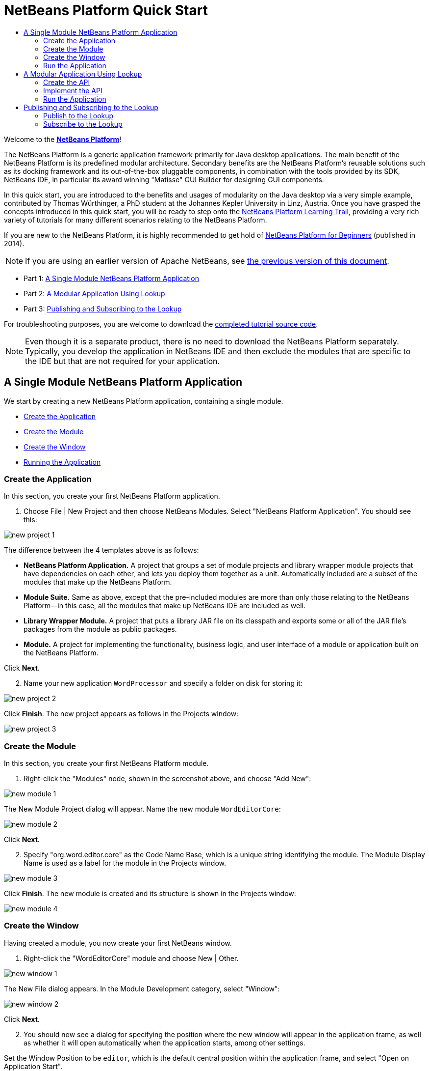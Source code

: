 // 
//     Licensed to the Apache Software Foundation (ASF) under one
//     or more contributor license agreements.  See the NOTICE file
//     distributed with this work for additional information
//     regarding copyright ownership.  The ASF licenses this file
//     to you under the Apache License, Version 2.0 (the
//     "License"); you may not use this file except in compliance
//     with the License.  You may obtain a copy of the License at
// 
//       http://www.apache.org/licenses/LICENSE-2.0
// 
//     Unless required by applicable law or agreed to in writing,
//     software distributed under the License is distributed on an
//     "AS IS" BASIS, WITHOUT WARRANTIES OR CONDITIONS OF ANY
//     KIND, either express or implied.  See the License for the
//     specific language governing permissions and limitations
//     under the License.
//

= NetBeans Platform Quick Start
:jbake-type: platform-tutorial
:jbake-tags: tutorials 
:jbake-status: published
:syntax: true
:source-highlighter: pygments
:toc: left
:toc-title:
:icons: font
:experimental:
:description: NetBeans Platform Quick Start - Apache NetBeans
:keywords: Apache NetBeans Platform, Platform Tutorials, NetBeans Platform Quick Start

Welcome to the  link:https://netbeans.apache.org/platform/[*NetBeans Platform*]!

The NetBeans Platform is a generic application framework primarily for Java desktop applications. The main benefit of the NetBeans Platform is its predefined modular architecture. Secondary benefits are the NetBeans Platform's reusable solutions such as its docking framework and its out-of-the-box pluggable components, in combination with the tools provided by its SDK, NetBeans IDE, in particular its award winning "Matisse" GUI Builder for designing GUI components.

In this quick start, you are introduced to the benefits and usages of modularity on the Java desktop via a very simple example, contributed by Thomas Würthinger, a PhD student at the Johannes Kepler University in Linz, Austria. Once you have grasped the concepts introduced in this quick start, you will be ready to step onto the  link:https://netbeans.apache.org/kb/docs/platform.html[NetBeans Platform Learning Trail], providing a very rich variety of tutorials for many different scenarios relating to the NetBeans Platform.

If you are new to the NetBeans Platform, it is highly recommended to get hold of  link:https://leanpub.com/nbp4beginners[NetBeans Platform for Beginners] (published in 2014).

NOTE: If you are using an earlier version of Apache NetBeans, see  link:74/nbm-quick-start.html[the previous version of this document].




* Part 1: <<single,A Single Module NetBeans Platform Application>>
* Part 2: <<lookup,A Modular Application Using Lookup>>
* Part 3: <<listener,Publishing and Subscribing to the Lookup>>



For troubleshooting purposes, you are welcome to download the  link:http://web.archive.org/web/20170409072842/http://java.net/projects/nb-api-samples/show/versions/8.0/tutorials/WordProcessor[completed tutorial source code].

NOTE:  Even though it is a separate product, there is no need to download the NetBeans Platform separately. Typically, you develop the application in NetBeans IDE and then exclude the modules that are specific to the IDE but that are not required for your application.


== A Single Module NetBeans Platform Application

We start by creating a new NetBeans Platform application, containing a single module.

* <<application,Create the Application>>
* <<module,Create the Module>>
* <<window,Create the Window>>
* <<run,Running the Application>>


=== Create the Application

In this section, you create your first NetBeans Platform application.


[start=1]
1. Choose File | New Project and then choose NetBeans Modules. Select "NetBeans Platform Application". You should see this:


image::images/nbm-quick-start/new-project-1.png[]

The difference between the 4 templates above is as follows:

* *NetBeans Platform Application.* A project that groups a set of module projects and library wrapper module projects that have dependencies on each other, and lets you deploy them together as a unit. Automatically included are a subset of the modules that make up the NetBeans Platform.
* *Module Suite.* Same as above, except that the pre-included modules are more than only those relating to the NetBeans Platform—in this case, all the modules that make up NetBeans IDE are included as well.
* *Library Wrapper Module.* A project that puts a library JAR file on its classpath and exports some or all of the JAR file's packages from the module as public packages.
* *Module.* A project for implementing the functionality, business logic, and user interface of a module or application built on the NetBeans Platform.

Click btn:[Next].


[start=2]
1. Name your new application `WordProcessor` and specify a folder on disk for storing it:


image::images/nbm-quick-start/new-project-2.png[]

Click btn:[Finish]. The new project appears as follows in the Projects window:


image::images/nbm-quick-start/new-project-3.png[]


=== Create the Module

In this section, you create your first NetBeans Platform module.


[start=1]
1. Right-click the "Modules" node, shown in the screenshot above, and choose "Add New":


image::images/nbm-quick-start/new-module-1.png[]

The New Module Project dialog will appear. 
Name the new module `WordEditorCore`:


image::images/nbm-quick-start/new-module-2.png[]

Click btn:[Next].


[start=2]
1. Specify "org.word.editor.core" as the Code Name Base, which is a unique string identifying the module. The Module Display Name is used as a label for the module in the Projects window.


image::images/nbm-quick-start/new-module-3.png[]

Click btn:[Finish]. The new module is created and its structure is shown in the Projects window:


image::images/nbm-quick-start/new-module-4.png[]


=== Create the Window

Having created a module, you now create your first NetBeans window.


[start=1]
1. Right-click the "WordEditorCore" module and choose New | Other.

image::images/nbm-quick-start/new-window-1.png[]

The New File dialog appears. In the Module Development category, select "Window":

image::images/nbm-quick-start/new-window-2.png[]

Click btn:[Next].


[start=2]
1. You should now see a dialog for specifying the position where the new window will appear in the application frame, as well as whether it will open automatically when the application starts, among other settings. 

Set the Window Position to be `editor`, which is the default central position within the application frame, and select "Open on Application Start".

image::images/nbm-quick-start/new-window-3.png[]

Then click btn:[Next].

[start=3]
1. Set the class name prefix to `Word` and the package to `org.word.editor.core`:

image::images/nbm-quick-start/new-window-4.png[]

Click btn:[Finish]. The new window ("WordTopComponent.java") is added to the source structure of your module:

image::images/nbm-quick-start/new-window-5.png[]

[start=4]
1. The new window should have opened in the Design view of the "Matisse" GUI Builder. You can double-click  (or select "Open" from the context menu) it if it didn't open automatically.

image::images/nbm-quick-start/new-window-6.png[]

The Palette should be open on the right side (you can use menu:Window[IDE Tools>Palette] or kbd:[Ctrl+Shift+8] if not). Drag and drop a Button and a Text Area from the Palette onto the window:

image::images/nbm-quick-start/new-window-7.png[]

Do the following to make the new GUI components more meaningful:

* Right-click the text area, choose "Change Variable Name", and then name it `text`.
* Right-click the button, choose "Edit Text", and then set the text of the button to `Filter!`. Also rename the variable to `filterButton`.

image::images/nbm-quick-start/new-window-7.png[]

[start=5]
1. Double click on the button. This will create an event handling method in the Source editor. The method is called whenever the button is clicked. Change the body of the method to the following code:

[source,java]
----
    private void filterButtonActionPerformed(java.awt.event.ActionEvent evt) {
        String s = text.getText();
        s = s.toUpperCase();
        text.setText(s);
    }
----

You have now created the window module. When the "Filter!" button is clicked, the 
`filterButtonActionPerformed` method will be called, which will get the content of the
`text` text area, convert that text to upper case, and put the upper case version into
the `text` text area.

=== Run the Application

In this section, you deploy the application.


[start=1]
1. Right-click the WordProcessor application (not the WordEditorCore module) and choose Run. 

image::images/nbm-quick-start/new-app-1.png[]

Doing so will start up your new NetBeans Platform application and install your module. You will have a new window, as well as a new menu item for opening it, as shown below:


image::images/nbm-quick-start/new-app-2.png[]


[start=2]
1. Enter a text in lowercase in the text area, and click "Filter!".

image::images/nbm-quick-start/new-app-3.png[]

You should see that the text is now shown in uppercase:

image::images/nbm-quick-start/new-app-4.png[]

You have learned how to create a new Apache NetBeans Platform application and how to add new modules to it. In the next section, you will be introduced to the Apache NetBeans Platform's pluggable service infrastructure.


== A Modular Application Using Lookup

In this section, you create two additional modules. The first new module, "WordEditorAPI", contains a service provider interface. The second module, "UppercaseFilter", is a service provider for the interface.

The GUI module, which you created in the previous section, will be loosely coupled from the "UppercaseFilter" service provider because the GUI module will not refer to any code from the "UppercaseFilter" service provider. That will be possible because the "UppercaseFilter" service provider will be registered in the META-INF/services folder and loaded via the NetBeans Lookup class, which is comparable to the JDK 6 ServiceLoader class.

You will then create another loosely coupled service provider, named "LowercaseFilter".

The concept is that instead of all the different functions needing to be added to "WordEditorCore", each function can be implemented separately, without coupling the filter operation to the display of the result.

The steps are:

* <<api,Create the API>>
* <<impl,Implement the API>>
* <<run2,Run the Application>>

=== Create the API

In this section, you create an API.


[start=1]
1. Expand the new application in the Projects window, right-click the Modules node, and choose "Add New":


image::images/nbm-quick-start/new-api-1.png[]

The New Module Project dialog appears. Set the Project Name for the new module to be "WordEditorAPI":


image::images/nbm-quick-start/new-api-2.png[]

Click btn:[Next]. Set the Code Name Base to be `org.word.editor.api`, as shown below:


image::images/nbm-quick-start/new-api-3.png[]

Click btn:[Finish] to complete the wizard, which adds the module to your previously created application, just as in the previous section:


image::images//nbm-quick-start/new-api-4.png[]


Having created the module, the next activity is to add an Interface to it.

[start=2]
1. Right-click the "WordEditorAPI" module and choose New | Java Interface. 

image::images//nbm-quick-start/new-api-5.png[]

Name the Java interface `WordFilter`, in the package `org.word.editor.api`:

image::images/nbm-quick-start/new-api-6.png[]

Click btn:[Finish] to complete the wizard, which adds the interface to your module.

image::images/nbm-quick-start/new-api-7.png[]

[start=3]
1. The WordFilter.java interface should be open. Use the editor to define it as follows:


[source,java]
----

package org.word.editor.api;

public interface WordFilter {

    String process(String s);

}
----


[start=4]
1. Right-click the "WordEditorAPI" module, choose Properties to open the Project Properties window.

image::images/nbm-quick-start/new-api-8.png[]

Select the "API Versioning" category, and check the box under "Public Packages" to specify that the package containing the interface should be available throughout the application:

image::images/nbm-quick-start/new-api-9.png[]


Click btn:[OK].

As another way to see this, in the Projects window, expand "Important Files" in the "WordEditorAPI" project and then double-click "Project Metadata".

image::images/nbm-quick-start/new-api-10.png[]

The "project.xml" file opens and you should see that the package has now been declared public:


[source,xml,linenums,highlight='9-11']
----
<?xml version="1.0" encoding="UTF-8"?>
<project xmlns="http://www.netbeans.org/ns/project/1">
    <type>org.netbeans.modules.apisupport.project</type>
    <configuration>
        <data xmlns="http://www.netbeans.org/ns/nb-module-project/3">
            <code-name-base>org.word.editor.api</code-name-base>
            <suite-component/>
            <module-dependencies/>
            <public-packages>
                <package>org.word.editor.api</package>
            </public-packages>
        </data>
    </configuration>
</project>
----

The API definition is now complete.

=== Implement the API

In this section you implement the API that you just defined, again using a separate module. This implementation will do the same conversion to upper case, but with loose coupling.


[start=1]
1. In the Projects window, right-click the Modules node of the application, and choose "Add New" again:

image::images/nbm-quick-start/new-impl-1.png[]

Name the new module "UppercaseFilter":

image::images/nbm-quick-start/new-impl-2.png[]

Click btn:[Next]. Set the Code Name Base to `org.word.editor.uppercase`, as shown below:

image::images/nbm-quick-start/new-impl-3.png[]

Click btn:[Finish] to complete the wizard, which adds the module to your previously created application, as you did in the previous section:

image::images/nbm-quick-start/new-impl-4.png[]


[start=2]
1. Right-click the Libraries node of the "UppercaseFilter" module, and choose Add Module Dependency, as shown below:

image::images/nbm-quick-start/new-impl-5.png[]

Start typing the name of the API class (WordEditorAPI) and notice that the list narrows until the module containing the class is found:


image::images/nbm-quick-start/new-impl-6.png[]

Click btn:[OK].

A confirmation dialog will appear:

image::images/nbm-quick-start/new-impl-7.png[]

Click btn:[Yes] to add the dependency.

In the Projects window, expand "Libraries" in the "UppercaseFilter" project to see that the "WordEditorAPI" dependency has been added:

image::images/nbm-quick-start/new-impl-8.png[]

As another way to see this, in the Projects window, expand "Important Files" in the "UppercaseFilter" project, and then double-click "Project Metadata". The "project.xml" file opens and you should see that a new dependency has been declared:


[source,xml,linenums,highlight='9-16']
----
<?xml version="1.0" encoding="UTF-8"?>
<project xmlns="http://www.netbeans.org/ns/project/1">
    <type>org.netbeans.modules.apisupport.project</type>
    <configuration>
        <data xmlns="http://www.netbeans.org/ns/nb-module-project/3">
            <code-name-base>org.word.editor.uppercase</code-name-base>
            <suite-component/>
            <module-dependencies>
                <dependency>
                    <code-name-base>org.word.editor.api</code-name-base>
                    <build-prerequisite/>
                    <compile-dependency/>
                    <run-dependency>
                        <specification-version>1.0</specification-version>
                    </run-dependency>
                </dependency>
            </module-dependencies>
            <public-packages/>
        </data>
    </configuration>
</project>
----


[start=3]
1. In the same way as shown in the previous step, set a dependency on the Lookup API module, which provides the @ServiceProvider annotation that you will use in the next step.


[start=4]
1. You can now implement the interface defined in the WordEditorAPI module. In the "UppercaseFilter" module create a new class in the `org.word.editor.uppercase` package, as shown below.

image::images/nbm-quick-start/new-impl-9.png[]

Name the new class `UppercaseFilter`:

image::images/nbm-quick-start/new-impl-10.png[]

Click btn:[Finish] to exit the wizard and create the file. It should open automatically for editing. 

Define the class as follows:

[source,java]
----
package org.word.editor.uppercase;

import org.openide.util.lookup.ServiceProvider;
import org.word.editor.api.WordFilter;

@ServiceProvider(service = WordFilter.class)
public class UppercaseFilter implements WordFilter {

    @Override
    public String process(String s) {
        return s.toUpperCase();
    }

}
----

At compile time, the `@ServiceProvider` annotation will create a META-INF/services folder with a file that registers your implementation of the WordFilter interface, following the JDK 6 ServiceLoader mechanism.

Now we need to update the WordEditorCore module so that all implementations of the interface "WordFilter" are located and loaded. When each implementation is found, we will invoke its `process` method to filter the text. Before we can do this, we need to add a dependency in the the "WordEditorCore" module on the "WordEditorAPI" module, similar to how we did for the UppercaseFilter. 

[start=5]
1. In the Projects tree, expand the WordEditorCore module to locate the Libraries node. Right click and select "Add Modules Dependency...".

image::images/nbm-quick-start/new-impl-11.png[]

Add the WordEditorAPI dependency:

image::images/nbm-quick-start/new-impl-12.png[]

Expand the Libraries entries to verify the dependency as been added:

image::images/nbm-quick-start/new-impl-13.png[]

[start=6]
6. Now we can modify the `WordTopComponent.java` implementation to load implementations of the "WordFilter" interface. Replace the previous implementation (which was hard-coded to just upper-case text) with the following:


[source,java]
----
private void filterButtonActionPerformed(java.awt.event.ActionEvent evt) {                                             
    String enteredText = text.getText();
    Collection<? extends WordFilter> allFilters = Lookup.getDefault().lookupAll(WordFilter.class);
    StringBuilder sb = new StringBuilder();
    for (WordFilter textFilter : allFilters) {
        String processedText = textFilter.process(enteredText);
        sb.append(processedText).append("\n");
    }
    text.setText(sb.toString());
}
----

The required imports are:

[source,java]
----
import java.util.Collection;
import org.netbeans.api.settings.ConvertAsProperties;
import org.openide.awt.ActionID;
import org.openide.awt.ActionReference;
import org.openide.util.Lookup;
import org.openide.windows.TopComponent;
import org.openide.util.NbBundle.Messages;
import org.word.editor.api.WordFilter;
----

Lookup provides an ability to do service loading, without coupling consumers to particular service implementations. This is the key to the flexible pluggable architecture provided by 
the Apache NetBeans Platform.


=== Run the Application

In this section, you run the application again.


[start=1]
1. Now you can run the application again and check that everything works just as before.

image::images/nbm-quick-start/new-impl-14.png[]

While the functionality is the same, the new modular design offers a clear separation between the GUI and the implementation of the filter. The structure of the application should be as shown below:

image::images/nbm-quick-start/new-impl-15.png[]


[start=2]
1. The new application can also be extended quite easily by adding new service providers to the application's classpath. As an exercise, add a new module that provides a "LowercaseFilter" implementation of the API to the application.

Note: When there is more than one filter, the results of each filter will be added to the text area.

You have now used the default Lookup, that is, "Lookup.getDefault()", to load implementations of an interface from the META-INF/services folder.


== Publishing and Subscribing to the Lookup

In this section, we create a fourth module, which receives texts dynamically whenever we click the "Filter!" button in our first module.

* <<publish,Publish to the Lookup>>
* <<subscribe,Subscribe to the Lookup>>


=== Publish to the Lookup

In this section, you publish a String into the Lookup of the TopComponent. Whenever the TopComponent is selected, the String is published into the application's context.


[start=1]
1. In the "WordEditorCore" module, we publish a String whenever the user clicks the "Filter!" button. To do so, add a member variable and update the constructor of the "WordTopComponent" as follows:

[source,java,linenums,highlight=1,7-8]
----
private final InstanceContent content;

public WordTopComponent() {
    initComponents();
    setName(Bundle.CTL_WordTopComponent());
    setToolTipText(Bundle.HINT_WordTopComponent());
    content = new InstanceContent();
    this.associateLookup(new AbstractLookup(content));
}
----


[start=2]
1. Change the code of the filter button so that the entered text is added to the  ``InstanceContent``  object when the button is clicked.


[source,java,linenums,highlight=8]
----
private void filterButtonActionPerformed(java.awt.event.ActionEvent evt) {
    String enteredText = text.getText();
    Collection<? extends WordFilter> allFilters = Lookup.getDefault().lookupAll(WordFilter.class);
    StringBuilder sb = new StringBuilder();
    for (WordFilter textFilter : allFilters) {
        String processedText = textFilter.process(enteredText);
        sb.append(processedText).append("\n");
        content.add(enteredText);
    }
    text.setText(sb.toString());
}
----


=== Subscribe to the Lookup

In this section, you create a new module, with a new window. In the new window, you listen to the application's context for Strings. When there is a new String in the Lookup, you display it in the window.


[start=1]
1. In the same way as done in the previous sections, create another module in your application and name it "WordHistory". Set the Code Name Base to be `org.word.editor.history`.


[start=2]
1. In the WordHistory module, right-click the `org.word.editor.history` package and choose New | Window. Use the New Window wizard to create a new window component that will automatically be opened on the left side of the application frame, which is the `explorer` position:

image::images/nbm-quick-start/new-history-1.png[]

Click btn:[Next]. Use prefix `WordHistory` and specify that the new window will be stored in the `org.word.editor.history` package.

image::images/nbm-quick-start/new-history-2.png[]

Click btn:[Finish] to complete the wizard and create the Window.

[start=3]
1. Once you have created the window, add a Text Area (`JTextArea`)  to it, resizing it so that it covers the whole area of the window:


image::images/nbm-quick-start/new-history-3.png[]

Change the variable name of the text area to "historyText".


[start=4]
1. In the Source view, add code to the `HistoryTopComponent` class so that it listens to the lookup of the `String` class of the current active window (implements `org.openide.util.LookupListener`) and displays all retrieved `String` objects in the text area. Update the `componentOpened()` and `componentClosed()` methods, and add `result` and `resultChanged` members, as well as the `implements` and additional imports.

[source,java]
----
import org.openide.util.LookupEvent;
import org.openide.util.LookupListener;

public final class WordHistoryTopComponent extends TopComponent implements LookupListener {
    private org.openide.util.Lookup.Result<String> result;

    @Override
    public void componentOpened() {
        result = org.openide.util.Utilities.actionsGlobalContext().lookupResult(String.class);
        result.addLookupListener(this);
    }

    @Override
    public void componentClosed() {
        result.removeLookupListener(this);
    }
    
    @Override
    public void resultChanged(LookupEvent le) {
        Collection<? extends String> allStrings = result.allInstances();
        StringBuilder sb = new StringBuilder();
        for (String string : allStrings) {
            sb.append(string).append("\n");
        }
        historyText.setText(sb.toString());
    }
                        
----


[start=5]
1. Then you can start the application and experiment with it. The result should look similar to that shown in the screenshot below:


image::images/nbm-quick-start/new-result-1.png[]

As an exercise, redesign the user interface of the "WordTopComponent" in such a way that a  ``JList``  displays the filters.

Congratulations! At this stage, with very little coding, you have created a small example of a loosely-coupled modular application:


image::images/nbm-quick-start/new-result-2.png[]

Two important concepts have been covered in this tutorial.


[start=1]
1. The application consists of four modules. Code from one module can only be used by another module if (1) the first module explicitly exposes packages and (2) the second module sets a dependency on the first module. In this way, the Apache NetBeans Platform helps to organize your code in a strict modular architecture, ensuring that code isn't reused randomly but only when there are contracts set between the modules that provide the code.

2. Secondly, the  `Lookup`  class has been introduced as a mechanism for communicating between modules. Implementations are loaded via their interfaces. Without using any code from an implementation, the "WordEditorCore" module is able to display the service provided by the implementor. This enables loose coupling in the Apache NetBeans Platform applications.

To continue learning about modularity and the NetBeans Platform, head on to the four-part "NetBeans Platform Selection Management" series,  link:https://netbeans.apache.org/tutorials/nbm-selection-1.html[which starts here]. After that, get started with the  link:https://netbeans.apache.org/kb/docs/platform.html[NetBeans Platform Learning Trail], choosing the tutorials that are most relevant to your particular business scenario. Also, whenever you have questions about the NetBeans Platform, of any kind, feel free to write to the mailing list, dev@platform.netbeans.org; also check its related archive  link:https://netbeans.org/projects/platform/lists/dev/archive[is here].

Have fun with the NetBeans Platform and see you on the mailing list!

link:http://netbeans.apache.org/community/mailing-lists.html[Send Us Your Feedback]
